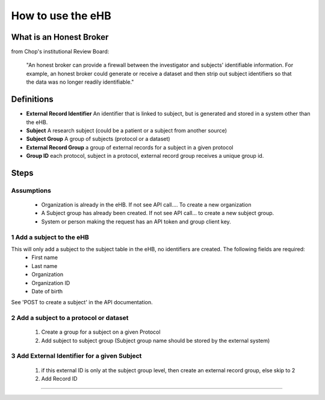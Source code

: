 **How to use the eHB**
=======================

**What is an Honest Broker**
----------------------------
from Chop's institutional Review Board:


    "An honest broker can provide a firewall between the investigator and subjects' identifiable information. For example, an honest broker could generate or receive a dataset and then strip out subject identifiers so that the data was no longer readily identifiable."


**Definitions**
----------------

- **External Record Identifier** An identifier that is linked to  subject, but is generated and stored in a system other than the eHB.
- **Subject** A research subject (could be a patient or a subject from another source)
- **Subject Group** A group of subjects (protocol or a dataset)
- **External Record Group** a group of external records for a subject in a given protocol
- **Group ID** each protocol, subject in a protocol, external record group receives a unique group id.

**Steps**
-----------

**Assumptions**
^^^^^^^^^^^^^^^

    * Organization is already in the eHB. If not see API call…. To create a new organization
    * A Subject group has already been created. If not see API call… to create a new subject group.
    * System or person making the request has an API token and group client key.

**1 Add a subject to the eHB**
^^^^^^^^^^^^^^^^^^^^^^^^^^^^^^

This will only add a subject to the subject table in the eHB, no identifiers are created. The following fields are required:
      * First name
      * Last name
      * Organization
      * Organization ID
      * Date of birth

See 'POST to create a subject' in the API documentation.

**2 Add a subject to a protocol or dataset**
^^^^^^^^^^^^^^^^^^^^^^^^^^^^^^^^^^^^^^^^^^^^

      1. Create a group for a subject on a given Protocol
      2. Add subject to subject group (Subject group name should be stored by the external system)

**3 Add External Identifier for a given Subject**
^^^^^^^^^^^^^^^^^^^^^^^^^^^^^^^^^^^^^^^^^^^^^^^^^

      1. if this external ID is only at the subject group level, then create an external record group, else skip to 2
      2. Add Record ID

------------------------------------------------------------------------------------------------------------------------------------------------------------------------------------------------------------------------------------------------------------------------
